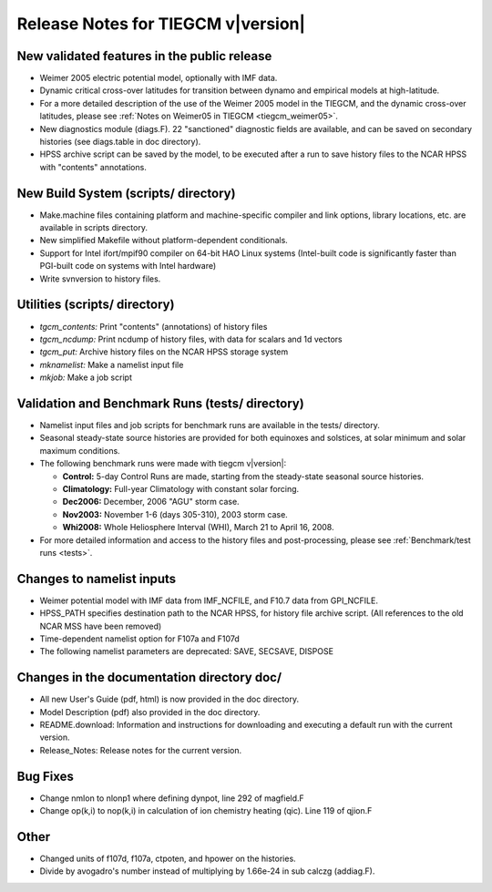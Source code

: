 
Release Notes for TIEGCM v\ |version|
=====================================

New validated features in the public release
--------------------------------------------

* Weimer 2005 electric potential model, optionally with IMF data.
* Dynamic critical cross-over latitudes for transition between
  dynamo and empirical models at high-latitude.
* For a more detailed description of the use of the Weimer 2005 model in
  the TIEGCM, and the dynamic cross-over latitudes, please see 
  :ref:`Notes on Weimer05 in TIEGCM <tiegcm_weimer05>`.
* New diagnostics module (diags.F).  22 "sanctioned" diagnostic fields
  are available, and can be saved on secondary histories
  (see diags.table in doc directory).
* HPSS archive script can be saved by the model, to be executed after
  a run to save history files to the NCAR HPSS with "contents" annotations.

New Build System (scripts/ directory)
-------------------------------------

* Make.machine files containing platform and machine-specific compiler
  and link options, library locations, etc. are available in scripts directory.
* New simplified Makefile without platform-dependent conditionals.
* Support for Intel ifort/mpif90 compiler on 64-bit HAO Linux systems
  (Intel-built code is significantly faster than PGI-built code on systems
  with Intel hardware)
* Write svnversion to history files.

Utilities (scripts/ directory)
------------------------------

* *tgcm_contents:* Print "contents" (annotations) of history files
* *tgcm_ncdump:*   Print ncdump of history files, with data for scalars and 1d vectors
* *tgcm_put:*      Archive history files on the NCAR HPSS storage system
* *mknamelist:*    Make a namelist input file
* *mkjob:*         Make a job script

Validation and Benchmark Runs (tests/ directory)
------------------------------------------------

* Namelist input files and job scripts for benchmark runs are available
  in the tests/ directory.
* Seasonal steady-state source histories are provided for both equinoxes and 
  solstices, at solar minimum and solar maximum conditions.

* The following benchmark runs were made with tiegcm v\ |version|:

  * **Control:** 5-day Control Runs are made, starting from the steady-state 
    seasonal source histories.
  * **Climatology:** Full-year Climatology with constant solar forcing.
  * **Dec2006:** December, 2006 "AGU" storm case.
  * **Nov2003:** November 1-6 (days 305-310), 2003 storm case.
  * **Whi2008:** Whole Heliosphere Interval (WHI), March 21 to April 16, 2008.

* For more detailed information and access to the history files and
  post-processing, please see :ref:`Benchmark/test runs <tests>`.
 
Changes to namelist inputs
--------------------------

* Weimer potential model with IMF data from IMF_NCFILE, and F10.7 data
  from GPI_NCFILE.
* HPSS_PATH specifies destination path to the NCAR HPSS, for history file
  archive script. (All references to the old NCAR MSS have been removed)
* Time-dependent namelist option for F107a and F107d
* The following namelist parameters are deprecated: SAVE, SECSAVE, DISPOSE

Changes in the documentation directory doc/
-------------------------------------------

* All new User's Guide (pdf, html) is now provided in the doc directory.
* Model Description (pdf) also provided in the doc directory.
* README.download: Information and instructions for downloading and
  executing a default run with the current version.
* Release_Notes: Release notes for the current version.

Bug Fixes
---------

* Change nmlon to nlonp1 where defining dynpot, line 292 of magfield.F
* Change op(k,i) to nop(k,i) in calculation of ion chemistry heating (qic).
  Line 119 of qjion.F

Other
-----

* Changed units of f107d, f107a, ctpoten, and hpower on the histories.
* Divide by avogadro's number instead of multiplying by 1.66e-24 in
  sub calczg (addiag.F).

